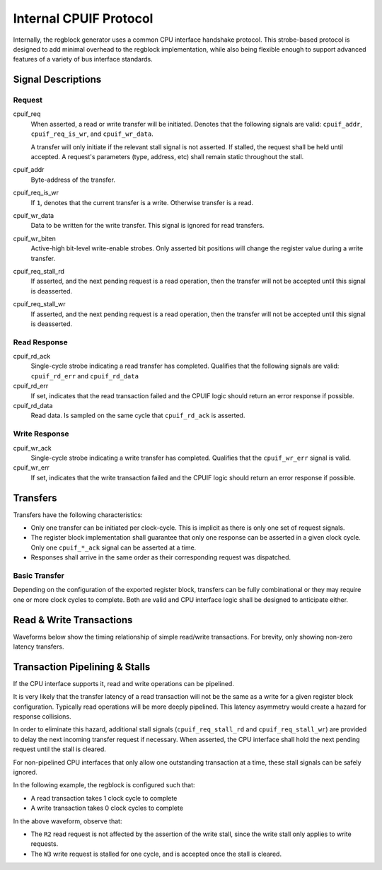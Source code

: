 .. _cpuif_protocol:

Internal CPUIF Protocol
=======================

Internally, the regblock generator uses a common CPU interface handshake
protocol. This strobe-based protocol is designed to add minimal overhead to the
regblock implementation, while also being flexible enough to support advanced
features of a variety of bus interface standards.


Signal Descriptions
-------------------

Request
^^^^^^^
cpuif_req
    When asserted, a read or write transfer will be initiated.
    Denotes that the following signals are valid: ``cpuif_addr``,
    ``cpuif_req_is_wr``, and ``cpuif_wr_data``.

    A transfer will only initiate if the relevant stall signal is not asserted.
    If stalled, the request shall be held until accepted. A request's parameters
    (type, address, etc) shall remain static throughout the stall.

cpuif_addr
    Byte-address of the transfer.

cpuif_req_is_wr
    If ``1``, denotes that the current transfer is a write. Otherwise transfer is
    a read.

cpuif_wr_data
    Data to be written for the write transfer. This signal is ignored for read
    transfers.

cpuif_wr_biten
    Active-high bit-level write-enable strobes.
    Only asserted bit positions will change the register value during a write
    transfer.

cpuif_req_stall_rd
    If asserted, and the next pending request is a read operation, then the
    transfer will not be accepted until this signal is deasserted.

cpuif_req_stall_wr
    If asserted, and the next pending request is a read operation, then the
    transfer will not be accepted until this signal is deasserted.


Read Response
^^^^^^^^^^^^^
cpuif_rd_ack
    Single-cycle strobe indicating a read transfer has completed.
    Qualifies that the following signals are valid: ``cpuif_rd_err`` and
    ``cpuif_rd_data``

cpuif_rd_err
    If set, indicates that the read transaction failed and the CPUIF logic
    should return an error response if possible.

cpuif_rd_data
    Read data. Is sampled on the same cycle that ``cpuif_rd_ack`` is asserted.

Write Response
^^^^^^^^^^^^^^
cpuif_wr_ack
    Single-cycle strobe indicating a write transfer has completed.
    Qualifies that the ``cpuif_wr_err`` signal is valid.

cpuif_wr_err
    If set, indicates that the write transaction failed and the CPUIF logic
    should return an error response if possible.


Transfers
---------

Transfers have the following characteristics:

* Only one transfer can be initiated per clock-cycle. This is implicit as there
  is only one set of request signals.
* The register block implementation shall guarantee that only one response can be
  asserted in a given clock cycle. Only one ``cpuif_*_ack`` signal can be
  asserted at a time.
* Responses shall arrive in the same order as their corresponding request was
  dispatched.


Basic Transfer
^^^^^^^^^^^^^^

Depending on the configuration of the exported register block, transfers can be
fully combinational or they may require one or more clock cycles to complete.
Both are valid and CPU interface logic shall be designed to anticipate either.

.. wavedrom::

    {
        "signal": [
            {"name": "clk",              "wave": "p...."},
            {"name": "cpuif_req",        "wave": "010.."},
            {"name": "cpuif_req_is_wr",  "wave": "x2x.."},
            {"name": "cpuif_addr",       "wave": "x2x..", "data": ["A"]},
            {},
            {"name": "cpuif_*_ack",      "wave": "010.."},
            {"name": "cpuif_*_err",      "wave": "x2x.."}
        ],
        "foot": {
            "text": "Zero-latency transfer"
        }
    }

.. wavedrom::

    {
        "signal": [
            {"name": "clk",              "wave": "p..|..."},
            {"name": "cpuif_req",        "wave": "010|..."},
            {"name": "cpuif_req_is_wr",  "wave": "x2x|..."},
            {"name": "cpuif_addr",       "wave": "x2x|...", "data": ["A"]},
            {},
            {"name": "cpuif_*_ack",      "wave": "0..|10."},
            {"name": "cpuif_*_err",      "wave": "x..|2x."}
        ],
        "foot": {
            "text": "Transfer with non-zero latency"
        }
    }


Read & Write Transactions
-------------------------

Waveforms below show the timing relationship of simple read/write transactions.
For brevity, only showing non-zero latency transfers.

.. wavedrom::

    {
        "signal": [
            {"name": "clk",              "wave": "p..|..."},
            {"name": "cpuif_req",        "wave": "010|..."},
            {"name": "cpuif_req_is_wr",  "wave": "x0x|..."},
            {"name": "cpuif_addr",       "wave": "x3x|...", "data": ["A"]},
            {},
            {"name": "cpuif_rd_ack",     "wave": "0..|10."},
            {"name": "cpuif_rd_err",     "wave": "x..|0x."},
            {"name": "cpuif_rd_data",    "wave": "x..|5x.", "data": ["D"]}
        ],
        "foot": {
            "text": "Read Transaction"
        }
    }


.. wavedrom::

    {
        "signal": [
            {"name": "clk",              "wave": "p..|..."},
            {"name": "cpuif_req",        "wave": "010|..."},
            {"name": "cpuif_req_is_wr",  "wave": "x1x|..."},
            {"name": "cpuif_addr",       "wave": "x3x|...", "data": ["A"]},
   			{"name": "cpuif_wr_data",    "wave": "x5x|...", "data": ["D"]},
            {},
            {"name": "cpuif_wr_ack",     "wave": "0..|10."},
            {"name": "cpuif_wr_err",     "wave": "x..|0x."}
        ],
        "foot": {
            "text": "Write Transaction"
        }
    }


Transaction Pipelining & Stalls
-------------------------------
If the CPU interface supports it, read and write operations can be pipelined.

.. wavedrom::

    {
        "signal": [
            {"name": "clk",              "wave": "p......"},
            {"name": "cpuif_req",        "wave": "01..0.."},
            {"name": "cpuif_req_is_wr",  "wave": "x0..x.."},
            {"name": "cpuif_addr",       "wave": "x333x..", "data": ["A1", "A2", "A3"]},
            {},
            {"name": "cpuif_rd_ack",     "wave": "0.1..0."},
            {"name": "cpuif_rd_err",     "wave": "x.0..x."},
            {"name": "cpuif_rd_data",    "wave": "x.555x.", "data": ["D1", "D2", "D3"]}
        ]
    }

It is very likely that the transfer latency of a read transaction will not
be the same as a write for a given register block configuration. Typically read
operations will be more deeply pipelined. This latency asymmetry would create a
hazard for response collisions.

In order to eliminate this hazard, additional stall signals (``cpuif_req_stall_rd``
and ``cpuif_req_stall_wr``) are provided to delay the next incoming transfer
request if necessary. When asserted, the CPU interface shall hold the next pending
request until the stall is cleared.

For non-pipelined CPU interfaces that only allow one outstanding transaction at a time,
these stall signals can be safely ignored.

In the following example, the regblock is configured such that:

* A read transaction takes 1 clock cycle to complete
* A write transaction takes 0 clock cycles to complete

.. wavedrom::

    {
        "signal": [
            {"name": "clk",                "wave": "p......."},
            {"name": "cpuif_req",          "wave": "01.....0"},
            {"name": "cpuif_req_is_wr",    "wave": "x1.0.1.x"},
            {"name": "cpuif_addr",         "wave": "x33443.x", "data": ["W1", "W2", "R1", "R2", "W3"]},
            {"name": "cpuif_req_stall_wr", "wave": "0...1.0."},
            {},
            {"name": "cpuif_rd_ack",       "wave": "0...220.", "data": ["R1", "R2"]},
            {"name": "cpuif_wr_ack",       "wave": "0220..20", "data": ["W1", "W2", "W3"]}
        ]
    }

In the above waveform, observe that:

* The ``R2`` read request is not affected by the assertion of the write stall,
  since the write stall only applies to write requests.
* The ``W3`` write request is stalled for one cycle, and is accepted once the stall is cleared.
